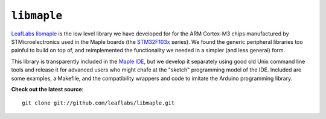 .. highlight:: sh

.. _libmaple:

``libmaple``
============

.. image:: /_static/img/libmaple-screenshot-small.png
   :align: center
   :alt: libmaple screenshot

`LeafLabs libmaple <libmaple-libmaple>`_ is the low level library we
have developed for for the ARM Cortex-M3 chips manufactured by
STMicroelectronics used in the Maple boards (the `STM32F103x`_
series). We found the generic peripheral libraries too painful to
build on top of, and reimplemented the functionality we needed in a
simpler (and less general) form.

.. _libmaple-libmaple: http://github.com/leaflabs/libmaple
.. _STM32F103x: http://www.st.com/stonline/stappl/productcatalog/app?path=/pages/stcom/PcStComPartNumberSearch.searchPartNumber&search=stm32f103

This library is transparently included in the `Maple IDE
<http://leaflabs.com/docs/maple-ide/>`_, but we develop it separately
using good old Unix command line tools and release it for advanced
users who might chafe at the "sketch" programming model of the
IDE. Included are some examples, a Makefile, and the compatibility
wrappers and code to imitate the Arduino programming library.

**Check out the latest source**::

    git clone git://github.com/leaflabs/libmaple.git

.. TODO after finishing refactor: create, style, and host a pure
.. Doxygen libmaple reference docs.  This implies determining a stable
.. API.

.. **Table of contents:**

.. .. toctree::
..    :maxdepth: 2

